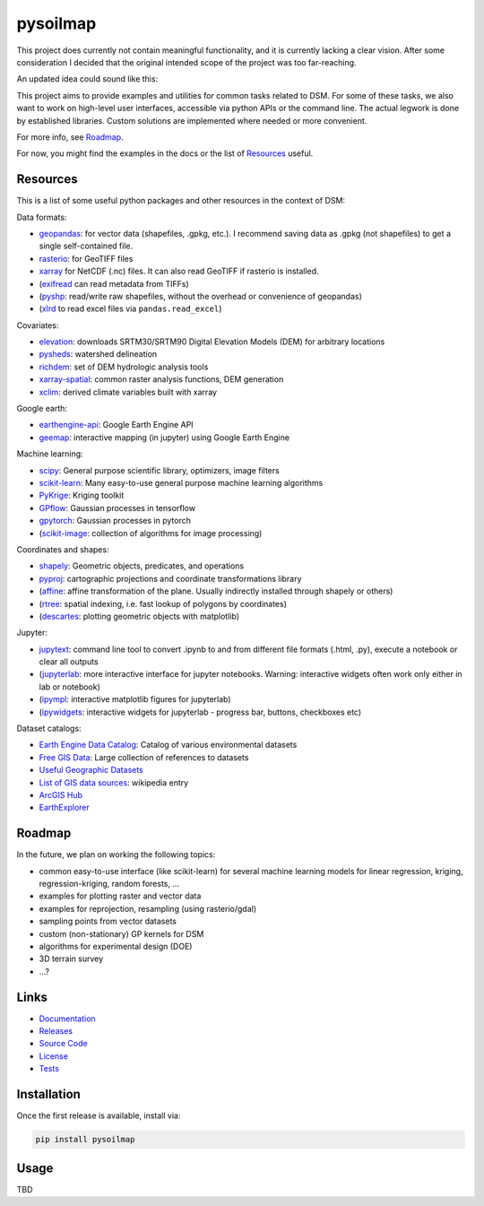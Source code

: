 pysoilmap
=========

|Docs| |Version| |License| |Tests| |Coverage|

This project does currently not contain meaningful functionality, and it is
currently lacking a clear vision. After some consideration I decided that the
original intended scope of the project was too far-reaching.

An updated idea could sound like this:

This project aims to provide examples and utilities for common tasks related
to DSM. For some of these tasks, we also want to work on high-level user
interfaces, accessible via python APIs or the command line. The actual legwork
is done by established libraries. Custom solutions are implemented where
needed or more convenient.

For more info, see Roadmap_.

For now, you might find the examples in the docs or the list of Resources_
useful.


Resources
~~~~~~~~~

This is a list of some useful python packages and other resources in the
context of DSM:

Data formats:

- geopandas_: for vector data (shapefiles, .gpkg, etc.). I recommend saving
  data as .gpkg (not shapefiles) to get a single self-contained file.
- rasterio_: for GeoTIFF files
- xarray_ for NetCDF (.nc) files. It can also read GeoTIFF if rasterio is
  installed.
- (exifread_ can read metadata from TIFFs)
- (pyshp_: read/write raw shapefiles, without the overhead or convenience of
  geopandas)
- (xlrd_ to read excel files via ``pandas.read_excel``)

.. _geopandas: https://pypi.org/project/geopandas/
.. _rasterio: https://pypi.org/project/rasterio/
.. _xarray: https://pypi.org/project/xarray/
.. _pyshp: https://pypi.org/project/pyshp/
.. _exifread: https://pypi.org/project/exifread/
.. _xlrd: https://pypi.org/project/xlrd/

Covariates:

- elevation_: downloads SRTM30/SRTM90 Digital Elevation Models (DEM) for
  arbitrary locations
- pysheds_: watershed delineation
- richdem_: set of DEM hydrologic analysis tools
- xarray-spatial_: common raster analysis functions, DEM generation
- xclim_: derived climate variables built with xarray

.. _elevation: https://pypi.org/project/elevation/
.. _pysheds: https://pypi.org/project/pysheds/
.. _richdem: https://pypi.org/project/richdem/
.. _xarray-spatial: https://github.com/makepath/xarray-spatial
.. _xclim: https://pypi.org/project/xclim/

Google earth:

- earthengine-api_: Google Earth Engine API
- geemap_: interactive mapping (in jupyter) using Google Earth Engine

.. _earthengine-api: https://pypi.org/project/earthengine-api/
.. _geemap: https://pypi.org/project/geemap/

Machine learning:

- scipy_: General purpose scientific library, optimizers, image filters
- scikit-learn_: Many easy-to-use general purpose machine learning algorithms
- PyKrige_: Kriging toolkit
- GPflow_: Gaussian processes in tensorflow
- gpytorch_: Gaussian processes in pytorch
- (scikit-image_: collection of algorithms for image processing)

.. _scipy: https://pypi.org/project/scipy/
.. _scikit-learn: https://pypi.org/project/scikit-learn/
.. _pykrige: https://pypi.org/project/pykrige/
.. _gpflow: https://pypi.org/project/gpflow/
.. _gpytorch: https://pypi.org/project/gpytorch/
.. _scikit-image: https://pypi.org/project/scikit-image/

Coordinates and shapes:

- shapely_: Geometric objects, predicates, and operations
- pyproj_: cartographic projections and coordinate transformations library
- (affine_: affine transformation of the plane. Usually indirectly installed
  through shapely or others)
- (rtree_: spatial indexing, i.e. fast lookup of polygons by coordinates)
- (descartes_: plotting geometric objects with matplotlib)

.. _shapely: https://pypi.org/project/shapely/
.. _pyproj: https://pypi.org/project/pyproj/
.. _affine: https://pypi.org/project/affine/
.. _rtree: https://pypi.org/project/rtree/
.. _descartes: https://pypi.org/project/descartes/

Jupyter:

- jupytext_: command line tool to convert .ipynb to and from different file
  formats (.html, .py), execute a notebook or clear all outputs
- (jupyterlab_: more interactive interface for jupyter notebooks. Warning:
  interactive widgets often work only either in lab or notebook)
- (ipympl_: interactive matplotlib figures for jupyterlab)
- (ipywidgets_: interactive widgets for jupyterlab - progress bar, buttons,
  checkboxes etc)

.. _jupytext: https://pypi.org/project/jupytext/
.. _jupyterlab: https://pypi.org/project/jupyterlab/
.. _ipympl: https://pypi.org/project/ipympl/
.. _ipywidgets: https://pypi.org/project/ipywidgets/

Dataset catalogs:

- `Earth Engine Data Catalog`_: Catalog of various environmental datasets
- `Free GIS Data`_: Large collection of references to datasets
- `Useful Geographic Datasets`_
- `List of GIS data sources`_: wikipedia entry
- `ArcGIS Hub`_
- `EarthExplorer`_

.. _Earth Engine Data Catalog: https://developers.google.com/earth-engine/datasets
.. _Free GIS Data: https://freegisdata.rtwilson.com/
.. _Useful Geographic Datasets: https://jcheshire.com/resources/geographic-datasets/
.. _List of GIS data sources: https://en.wikipedia.org/wiki/List_of_GIS_data_sources
.. _ArcGIS Hub: https://hub.arcgis.com/search
.. _EarthExplorer: https://earthexplorer.usgs.gov/


Roadmap
~~~~~~~

In the future, we plan on working the following topics:

- common easy-to-use interface (like scikit-learn) for several machine
  learning models for linear regression, kriging, regression-kriging, random
  forests, ...
- examples for plotting raster and vector data
- examples for reprojection, resampling (using rasterio/gdal)
- sampling points from vector datasets
- custom (non-stationary) GP kernels for DSM
- algorithms for experimental design (DOE)
- 3D terrain survey
- ...?


Links
~~~~~

- Documentation_
- Releases_
- `Source Code`_
- License_
- Tests_

.. _Documentation: https://pysoilmap.readthedocs.io/en/latest/
.. _Releases: https://pypi.python.org/pypi/pysoilmap
.. _Tests: https://github.com/pysoilmap/pysoilmap/actions/workflows/main.yml
.. _Source Code: https://github.com/pysoilmap/pysoilmap
.. _License: https://github.com/pysoilmap/pysoilmap/blob/main/UNLICENSE


Installation
~~~~~~~~~~~~

Once the first release is available, install via:

.. code-block:: python

    pip install pysoilmap


Usage
~~~~~

TBD



.. Badges:

.. |Version| image::    https://img.shields.io/pypi/v/pysoilmap.svg
   :target:             https://pypi.python.org/pypi/pysoilmap
   :alt:                Latest Release

.. |License| image::    https://img.shields.io/pypi/l/pysoilmap.svg
   :target:             https://github.com/pysoilmap/pysoilmap/blob/main/UNLICENSE
   :alt:                License: Unlicense

.. |Docs| image::       https://readthedocs.org/projects/pysoilmap/badge/?version=latest
   :target:             https://pysoilmap.readthedocs.io/en/latest/?badge=latest
   :alt:                Documentation

.. |Tests| image::      https://github.com/pysoilmap/pysoilmap/actions/workflows/main.yml/badge.svg
   :target:             https://github.com/pysoilmap/pysoilmap/actions/workflows/main.yml
   :alt:                Test status

.. |Coverage| image::   https://coveralls.io/repos/pysoilmap/pysoilmap/badge.svg?branch=main
   :target:             https://coveralls.io/r/pysoilmap/pysoilmap
   :alt:                Coverage
